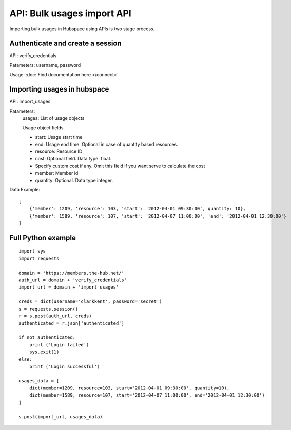 ===========================
API: Bulk usages import API
===========================

Importing bulk usages in Hubspace using APIs is two stage process.

Authenticate and create a session
---------------------------------

API: verify_credentials

Patameters: username, password

Usage: :doc:`Find documentation here </connect>`

Importing usages in hubspace
----------------------------


API: import_usages

Patameters:
    usages: List of usage objects

    Usage object fields
    
    - start: Usage start time
    - end: Usage end time. Optional in case of quantity based resources.
    - resource: Resource ID
    - cost: Optional field. Data type: float.
    -     Specify custom cost if any. Omit this field if you want serve to calculate the cost
    - member: Member id
    - quantity: Optional. Data type integer.

Data Example::

    [
        {'member': 1209, 'resource': 103, 'start': '2012-04-01 09:30:00', quantity: 10},
        {'member': 1589, 'resource': 107, 'start': '2012-04-07 11:00:00', 'end': '2012-04-01 12:30:00'}
    ]

Full Python example
-------------------

::

    import sys
    import requests
    
    domain = 'https://members.the-hub.net/'
    auth_url = domain + 'verify_credentials'
    import_url = domain + 'import_usages'
    
    creds = dict(username='clarkkent', password='secret')
    s = requests.session()
    r = s.post(auth_url, creds)
    authenticated = r.json['authenticated']
    
    if not authenticated:
        print ('Login failed')
        sys.exit(1)
    else:
        print ('Login successful')
    
    usages_data = [
        dict(member=1209, resource=103, start='2012-04-01 09:30:00', quantity=10),
        dict(member=1589, resource=107, start='2012-04-07 11:00:00', end='2012-04-01 12:30:00')
    ]
    
    s.post(import_url, usages_data)

